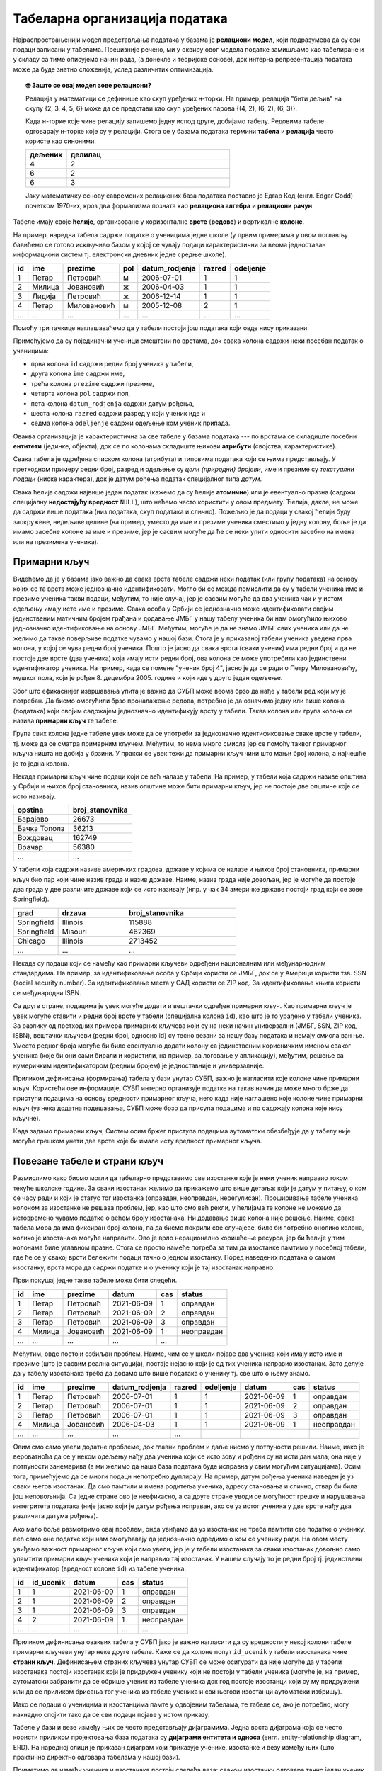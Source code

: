 .. -*- mode: rst -*-

Табеларна организација података
-------------------------------

Најраспрострањенији модел представљања података у базама је
**релациони модел**, који подразумева да су сви подаци записани 
у табелама. Прецизније речено, ми у оквиру овог модела податке 
замишљамо као табелиране и у складу са тиме описујемо начин рада,
(а донекле и теоријске основе), док интерна репрезентација података
може да буде знатно сложенија, услед различитих оптимизација.

.. topic:: 🤓 Зашто се овај модел зове релациони?

    Релација у математици се дефинише као скуп уређених н-торки. На пример,
    релација "бити дељив" на скупу {2, 3, 4, 5, 6} може да се представи као
    скуп уређених парова {(4, 2), (6, 2), (6, 3)}.
    
    Када н-торке које чине релацију запишемо једну испод друге, добијамо табелу.
    Редовима табеле одговарају н-торке које су у релацији. Стога се у базама 
    података термини **табела** и **релација** често користе као синоними. 
    
    .. csv-table::
       :header:  "дељеник", "делилац"
       :widths: 20, 80
       :align: left

       4, 2
       6, 2
       6, 3

    Јаку математичку основу савремених релационих база података поставио је
    Едгар Код (енгл. Edgar Codd) почетком 1970-их, кроз два формализма
    позната као **релациона алгебра** и **релациони рачун**.

Табеле имају своје **ћелије**, организоване у хоризонталне **врсте**
(**редове**) и вертикалне **колоне**.

На пример, наредна табела садржи податке о ученицима једне школе (у
првим примерима у овом поглављу бавићемо се готово искључиво базом у
којој се чувају подаци карактеристични за веома једноставан
информациони систем тј. електронски дневник једне средње школе).

.. csv-table::
   :header:  "id", "ime", "prezime", "pol", "datum_rodjenja", "razred", "odeljenje"
   :align: left

   1, Петар, Петровић, м, 2006-07-01, 1, 1
   2, Милица, Јовановић, ж, 2006-04-03, 1, 1
   3, Лидија, Петровић, ж, 2006-12-14, 1, 1
   4, Петар, Миловановић, м, 2005-12-08, 2, 1
   ..., ..., ..., ..., ..., ..., ...

Помоћу три тачкице наглашаваћемо да у табели постоји још података који
овде нису приказани.
   
Примећујемо да су појединачни ученици смештени по врстама, док свака
колона садржи неки посебан податак о ученицима:

- прва колона ``id`` садржи редни број ученика у табели,
- друга колона ``ime`` садржи име,
- трећа колона ``prezime`` садржи презиме,
- четврта колона ``pol`` садржи пол,
- пета колона ``datum_rodjenja`` садржи датум рођења,
- шеста колона ``razred`` садржи разред у који ученик иде и
- седма колона ``odeljenje`` садржи одељење ком ученик припада.

Оваква организација је карактеристична за све табеле у базама података
--- по врстама се складиште посебни **ентитети** (јединке, објекти),
док се по колонама складиште њихови **атрибути** (својства,
карактеристике).

Свака табела је одређена списком колона (атрибута) и типовима података
који се њима представљају. У претходном примеру редни број, разред и
одељење су *цели (природни) бројеви*, име и презиме су *текстуални
подаци* (ниске карактера), док је датум рођења податак специјалног
типа *датум*.

Свака ћелија садржи највише један податак (кажемо да су ћелије
**атомичне**) или је евентуално празна (садржи специјалну
**недостајућу вредност** ``NULL``), што нећемо често користити у овом
предмету. Ћелија, дакле, не може да садржи више података (низ
података, скуп података и слично). Пожељно је да подаци у свакој
ћелији буду заокружене, недељиве целине (на пример, уместо да име и
презиме ученика сместимо у једну колону, боље је да имамо засебне
колоне за име и презиме, јер је сасвим могуће да ће се неки упити
односити засебно на имена или на презимена ученика).

Примарни кључ
.............

Видећемо да је у базама јако важно да свака врста табеле садржи неки
податак (или групу података) на основу којих се та врста може
једнозначно идентификовати. Могло би се можда помислити да су у табели
ученика име и презиме ученика такви подаци, међутим, то није случај,
јер је сасвим могуће да два ученика чак и у истом одељењу имају исто
име и презиме. Свака особа у Србији се једнозначно може идентификовати
својим јединственим матичним бројем грађана и додавање ЈМБГ у нашу
табелу ученика би нам омогућило њихово једнозначно идентификовање на
основу ЈМБГ. Међутим, могуће је да не знамо ЈМБГ свих ученика или да
не желимо да такве поверљиве податке чувамо у нашој бази. Стога је у
приказаној табели ученика уведена прва колона, у којој се чува редни
број ученика. Пошто је јасно да свака врста (сваки ученик) има редни
број и да не постоје две врсте (два ученика) која имају исти редни
број, ова колона се може употребити као јединствени идентификатор
ученика. На пример, када се помене "ученик број 4", јасно је да се
ради о Петру Миловановићу, мушког пола, који је
рођен 8. децембра 2005. године и који иде у друго један одељење.

Због што ефикаснијег извршавања упита је важно да СУБП може веома брзо 
да нађе у табели ред који му је потребан. Да бисмо омогућили брзо 
проналажење редова, потребно је да означимо једну или више колона (података)
који својим садржајем једнозначно идентификују врсту у табели. Таква колона 
или група колона се назива **примарни кључ** те табеле.

Група свих колона једне табеле увек може да се употреби за једнозначно 
идентификовање сваке врсте у табели, тј. може да се сматра примарним кључем.
Међутим, то нема много смисла јер се помоћу таквог примарног кључа ништа не 
добија у брзини. У пракси се увек тежи да примарни кључ чини што мањи број колона, 
а најчешће је то једна колона.

Некада примарни кључ чине подаци који се већ налазе у табели. На
пример, у табели која садржи називе општина у Србији и њихов број
становника, назив општине може бити примарни кључ, јер не постоје две
општине које се исто називају.

.. csv-table::
   :header:  "opstina", "broj_stanovnika"
   :align: left

   Барајево, 26673
   Бачка Топола, 36213
   Вождовац, 162749
   Врачар, 56380
   ..., ...

У табели која садржи називе америчких градова, државе у којима се
налазе и њихов број становника, примарни кључ био пар који чине назив
града и назив државе. Наиме, назив града није довољан, јер је могуће
да постоје два града у две различите државе који се исто називају
(нпр. у чак 34 америчке државе постоји град који се зове Springfield).

.. csv-table::
   :header:  "grad", "drzava", "broj_stanovnika"
   :widths: 20, 30, 50
   :align: left

   Springfield, Illinois, 115888
   Springfield, Misouri, 462369
   Chicago, Illinois, 2713452
   ..., ..., ...


Некада су подаци који се намећу као примарни кључеви одређени
националним или међунарнодним стандардима. На пример, за
идентификовање особа у Србији користи се ЈМБГ, док се у Америци
користи тзв. SSN (social security number). За идентификовање места у
САД користи се ZIP код. За идентификовање књига користи се међународни
ISBN.

Са друге стране, подацима је увек могуће додати и вештачки одређен
примарни кључ. Као примарни кључ је увек могуће ставити и редни број
врсте у табели (специјална колона ``id``), као што је то урађено у
табели ученика. За разлику од претходних примера примарних кључева
који су на неки начин универзални (ЈМБГ, SSN, ZIP код, ISBN), вештачки
кључеви (редни број, односно id) су тесно везани за
нашу базу података и немају смисла ван ње. Уместо редног броја могуће
би било евентуално додати колону са јединственим корисничким именом
сваког ученика (које би они сами бирали и користили, на пример, за
логовање у апликацију), међутим, решење са нумеричким идентификатором
(редним бројем) је једноставније и универзалније.

Приликом дефинисања (формирања) табела у бази унутар СУБП, важно је 
нагласити које колоне чине примарни кључ. Користећи ове информације, 
СУБП интерно организује податке на такав начин да може много брже да 
приступи подацима на основу вредности примарног кључа, него када није
наглашено које колоне чине примарни кључ (уз нека додатна подешавања, СУБП
може брзо да присупа подацима и по садржају колона које нису кључне).

Када задамо примарни кључ, Систем осим бржег приступа подацима аутоматски 
обезбеђује да у табелу није могуће грешком унети две врсте које би имале 
исту вредност примарног кључа.


Повезане табеле и страни кључ
.............................

Размислимо како бисмо могли да табеларно представимо све изостанке
које је неки ученик направио током текуће школске године. За сваки
изостанак желимо да прикажемо што више детаља: који је датум у питању,
о ком се часу ради и који је статус тог изостанка (оправдан,
неоправдан, нерегулисан). Проширивање табеле ученика колоном за
изостанке не решава проблем, јер, као што смо већ рекли, у ћелијама те
колоне не можемо да истовремено чувамо податке о већем броју
изостанака. Ни додавање више колона није решење. Наиме, свака табела 
мора да има фиксиран број колона, па да бисмо покрили све случајеве, 
било би потребно онолико колона, колико је изостанака могуће направити.
Ово је врло нерационално коришћење ресурса, јер би ћелије у тим колонама 
биле углавном празне. Стога се просто намеће потреба за тим да
изостанке памтимо у посебној табели, где ће се у свакој врсти бележити
подаци тачно о једном изостанку. Поред наведених података о самом
изостанку, врста мора да садржи податке и о ученику који је тај
изостанак направио.

Први покушај једне такве табеле може бити следећи.

.. csv-table::
   :header: "id", "ime", "prezime", "datum", "cas", "status"
   :align: left

   1, Петар, Петровић, 2021-06-09, 1, оправдан
   2, Петар, Петровић, 2021-06-09, 2, оправдан
   3, Петар, Петровић, 2021-06-09, 3, оправдан
   4, Милица, Јовановић, 2021-06-09, 1, неоправдан
   ..., ..., ..., ..., ...

Међутим, овде постоји озбиљан проблем. Наиме, чим се у школи појаве
два ученика који имају исто име и презиме (што је сасвим реална
ситуација), постаје нејасно који је од тих ученика направио изостанак.
Зато делује да у табелу изостанака треба да додамо што више података о
ученику тј. све што о њему знамо.

.. csv-table::
   :header: "id", "ime", "prezime", "datum_rodjenja", "razred", "odeljenje", "datum", "cas", "status"
   :align: left

   1, Петар, Петровић, 2006-07-01, 1, 1, 2021-06-09, 1, оправдан
   2, Петар, Петровић, 2006-07-01, 1, 1, 2021-06-09, 2, оправдан
   3, Петар, Петровић, 2006-07-01, 1, 1, 2021-06-09, 3, оправдан
   4, Милица, Јовановић, 2006-04-03, 1, 1, 2021-06-09, 1, неоправдан
   ..., ..., ..., ..., ...

Овим смо само увели додатне проблеме, док главни проблем и даље
нисмо у потпуности решили. Наиме, иако је вероватноћа да се у неком
одељењу нађу два ученика који се исто зову и рођени су на исти дан
мала, она није у потпуности занемарива (а ми желимо да наша база
података буде исправна у свим могућим ситуацијама). Осим тога, примећујемо да се
многи подаци непотребно дуплирају. На пример, датум рођења ученика
наведен је уз сваки његов изостанак. Да смо памтили и имена родитеља
ученика, адресу становања и слично, ствар би била још неповољнија. Са
једне стране ово је неефикасно, а са друге стране уводи се могућност
грешке и нарушавања интегритета података (није јасно који је датум
рођења исправан, ако се уз истог ученика у две врсте нађу два
различита датума рођења).

Ако мало боље размотримо овај проблем, онда увиђамо да уз изостанак не
треба памтити све податке о ученику, већ само оне податке који нам
омогућавају да једнозначно одредимо о ком се ученику ради. На овом
месту увиђамо важност примарног кључа који смо увели, јер је у табели
изостанака за сваки изостанак довољно само упамтити примарни кључ
ученика који је направио тај изостанак. У нашем случају то је редни
број тј. јединствени идентификатор (вредност колоне ``id``) из табеле
ученика.


.. csv-table::
   :header: "id", "id_ucenik", "datum", "cas", "status"
   :align: left

   1, 1, 2021-06-09, 1, оправдан
   2, 1, 2021-06-09, 2, оправдан
   3, 1, 2021-06-09, 3, оправдан
   4, 2, 2021-06-09, 1, неоправдан
   ..., ..., ..., ..., ...

Приликом дефинисања оваквих табела у СУБП јако је важно нагласити да
су вредности у некој колони табеле примарни кључеви унутар
неке друге табеле. Каже се да колоне попут ``id_ucenik`` у табели
изостанака чине **страни кључ**. Дефинисањем страних кључева унутар
СУБП се може осигурати да није могуће да у табели изостанака постоји
изостанак који је придружен ученику који не постоји у табели ученика
(могуће је, на пример, аутоматски забранити да се обрише ученик из
табеле ученика док год постоје изостанци који су му придружени или да
се приликом брисања тог ученика из табеле ученика и сви његови
изостанци аутоматски избришу).

Иако се подаци о ученицима и изостанцима памте у одвојеним табелама,
те табеле се, ако је потребно, могу накнадно спојити тако да се сви
подаци појаве у истом приказу.

.. image:: ../../_images/spojene_tabele.png
   :width: 600
   :align: center
   :alt: Спајање података из две табеле


Табеле у бази и везе између њих се често представљају
дијаграмима. Једна врста дијаграма која се често користи приликом
пројектовања база података су **дијаграми ентитета и односа**
(енгл. entity-relationship diagram, ERD). На наредној слици је
приказан дијаграм који приказује ученике, изостанке и везу између њих
(што практично директно одговара табелама у нашој бази).

.. image:: ../../_images/izostanci_erd.png
   :width: 500
   :align: center
   :alt: Дијаграм ентитета и односа за табелу изостанака

Приметимо да између ученика и изостанака постоји следећа веза: сваком
изостанку одговара тачно један ученик (који је направио тај
изостанак), док сваком ученику може да одговара нула или више
изостанака. Овај тип везе називамо веза
*један-према-више*. Најједноставнији начин да се у табелама базе
оствари веза један-према-више између две врсте ентитета је тај да се у
табелу којом се представља једна врста ентитета упише примарни кључ из
табеле којом се представља друга врста ентитета (тј. успостављањем
страног кључа). Још један пример везе *један-према-више* је веза
између ученика и одељења (сваком ученику одговара тачно једно одељење,
док сваком одељењу одговара више ученика). Пошто о одељењима не
памтимо никакве посебне податке, не постоји посебна табела са подацима
о одељењима. Са друге стране, табела ученика садржи колоне разред и
одељење, које заправо представљају примарни кључ одељења коме ученик
припада.

Електронски дневник, поред евиденције изостанака, мора да чува и
податке о оценама ученика. Пошто свака оцена припада неком предмету,
јасно је да у нашој бази желимо да чувамо и податке о предметима. Зато
ћемо да оформимо посебну табелу. За сваки предмет знамо назив, разред
у којем се предаје и недељни фонд часова. Назив предмета не може да
буде примарни кључ, јер се неки предмети предају у различитим
разредима (и са различитим фондом часова). Са друге стране, пар
(назив, разред) може да буде примарни кључ, међутим, једноставности
ради додаћемо посебно поље ``id`` у ком ћемо чувати вештачки уведен
јединствени идентификатор (редни број предмета у табели). Пример
садржаја табеле предмета је следећи.


.. csv-table::
   :header: "id", "naziv", "razred", "fond"
   :align: left

   1, математика, 1, 5
   2, математика, 2, 4
   3, српски језик, 1, 3
   4, биологија, 1, 2
   ..., ..., ..., ...

Рецимо и да је овај модел донекле упрошћен у односу на реалну
ситуацију у нашим средњим школама, јер се предмети могу предавати на
различитим смеровима и образовним профилима, са различитим фондом
часова, но моделовање реалног електронског дневника је компликованији
задатак, који превазилази овај предмет.

На крају размислимо и о томе како можемо да представимо оцене. Сваки
ученик може да има нула или више оцена, па се намеће да оцене памтимо
у посебној табели, где ће свака врста одговарати једној оцени. За
сваку оцену треба да знамо који ученик ју је добио, из ког предмета,
ког датума и која је врста те оцене (писмени задатак, контролни
задатак, одговарање, итд.). Веома слично као у случају изостанака, у
табели оцена је довољно само чувати примарни кључ табеле ученика,
тј. јединствени идентификатор ученика. Потпуно аналогно, довољно је да
у табели оцена чувамо само примарни кључ тј. јединствени идентификатор
предмета. Дакле, табела oцена може да има следећи садржај.


.. csv-table::
   :header: "id", "id_ucenik", "id_predmet", "ocena", "datum", "vrsta"
   :align: left

   1, 1, 1, 5, 2021-05-10, писмени задатак
   2, 2, 1, 3, 2021-05-10, писмени задатак
   3, 3, 1, 4, 2021-05-10, писмени задатак
   4, 4, 1, 4, 2021-05-10, писмени задатак
   ..., ..., ..., ..., ..., ...

Прва колона ``id`` је вештачки уведен примарни кључ тј. јединствени
идентификатор сваке оцене, док су колоне ``id_ucenik`` и
``id_predmet`` су страни кључеви у односу на колоне ``id`` у табелама
ученика и предмета.


Дијаграмом ентитета и односа, оваква организација базе се може
представити на следећи начин.


.. image:: ../../_images/ocene_erd.png
   :width: 800
   :align: center
   :alt: Дијаграм ентитета и односа за табелу оцена

Између оцена и ученика постоји веза *један-према-више* (свакој оцени
одговара један ученик, док ученик може имати нула или више
оцена). Између оцена и предмета такође постоји веза *један-према-више*
(свакој оцени одговара тачно један предмет, док из сваког предмета
може постојати нула или више оцена). По раније описаном моделу, везе
један-према-више се реализују успостављањем страних кључева (што је и
урађено у табели оцена). 

Размислимо сада и о природи везе између одељења и наставника. Лако се
види да ова веза није *један-према-више*, јер типично сваком одељењу
предаје више наставника, а сваки наставник предаје у више
одељења. Зато овакав тип везе зовемо веза *више-према-више*. Овакву
врсту везе не можемо да остваримо помоћу једног страног кључа, као што
то радимо код везе *један-према-више*. На пример, није могуће у табелу
наставника уписати примарни кључ одељења, јер наставник може да
предаје у више одељења, па би за свако одељење била потребна по једна
колона. Већ смо видели да таква организација података није добра. Исто
тако, није могуће ни у табелу одељења уписати примарни кључ
наставника, јер одељењу предаје више наставника.

Везе *више-према-више* се обично реализују увођењем помоћне табеле
која садржи два страна кључа и остварује две везе
*један-према-више*. На пример, у случају наставника и одељења можемо
да уведемо табелу ``predaje``, која би садржала примарни кључ
наставника и примарни кључ одељења (заправо редни број разреда и редни
број одељења).

Наравно, исти прницип важи и у другим базама (не само у електронском
дневнику). На пример, у случају базе података која између осталог
садржи и податке о продаји одређених производа, веза између рачуна и
производа је такође *више-према-више*. Другим речима, на сваком рачуну
може да се појави више производа, а сваки производ може да се појави
на више рачуна. Зато се за евиденцију продаје уводи посебна табела за
ставке разних рачуна, а врсте те табеле садрже идентификатор рачуна и
идентификатор производа као стране кључеве.

Рецимо и да је могуће да се јави и веза *један-према-један* између две
врсте ентитета, али тада је заправо могуће се они представе
јединственом табелом, а да при томе не дође до непотребног дуплирања
података и ризика од нарушавања њиховог интегритета.

